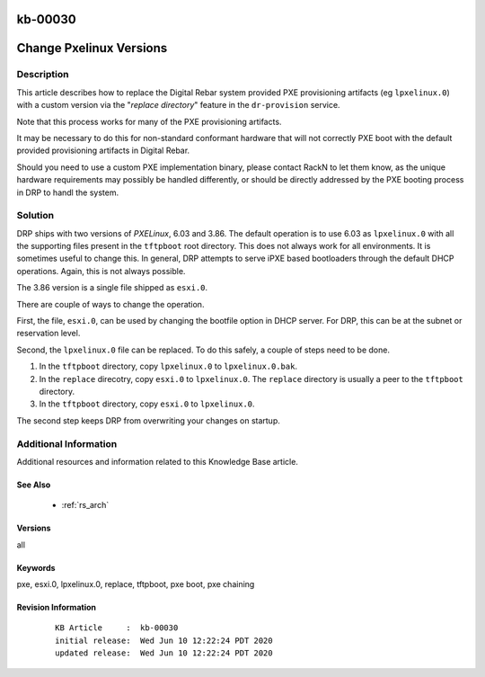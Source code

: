 .. Copyright (c) 2020 RackN Inc.
.. Licensed under the Apache License, Version 2.0 (the "License");
.. Digital Rebar Provision documentation under Digital Rebar master license

.. REFERENCE kb-00000 for an example and information on how to use this template.
.. If you make EDITS - ensure you update footer release date information.

.. _rs_kb_00030:

kb-00030
~~~~~~~~

.. _rs_different_pxelinux_version:

Change Pxelinux Versions
~~~~~~~~~~~~~~~~~~~~~~~~


Description
-----------

This article describes how to replace the Digital Rebar system provided PXE provisioning
artifacts (eg ``lpxelinux.0``) with a custom version via the "*replace directory*" feature
in the ``dr-provision`` service.

Note that this process works for many of the PXE provisioning artifacts.

It may be necessary to do this for non-standard conformant hardware that will not correctly
PXE boot with the default provided provisioning artifacts in Digital Rebar.

Should you need to use a custom PXE implementation binary, please contact RackN to let them
know, as the unique hardware requirements may possibly be handled differently, or should be
directly addressed by the PXE booting process in DRP to handl the system.


Solution
--------

DRP ships with two versions of *PXELinux*, 6.03 and 3.86.  The default operation is to use 6.03 as ``lpxelinux.0`` with
all the supporting files present in the ``tftpboot`` root directory.  This does not always work for all environments.
It is sometimes useful to change this.  In general, DRP attempts to serve iPXE based bootloaders through the
default DHCP operations.  Again, this is not always possible.

The 3.86 version is a single file shipped as ``esxi.0``.

There are couple of ways to change the operation.

First, the file, ``esxi.0``, can be used by changing the bootfile option in DHCP server.  For DRP, this can be at
the subnet or reservation level.

Second, the ``lpxelinux.0`` file can be replaced.  To do this safely, a couple of steps need to be done.

#. In the ``tftpboot`` directory, copy ``lpxelinux.0`` to ``lpxelinux.0.bak``.
#. In the ``replace`` direcotry, copy ``esxi.0`` to ``lpxelinux.0``.  The ``replace`` directory is usually a peer to the ``tftpboot`` directory.
#. In the ``tftpboot`` directory, copy ``esxi.0`` to ``lpxelinux.0``.

The second step keeps DRP from overwriting your changes on startup.


Additional Information
----------------------

Additional resources and information related to this Knowledge Base article.


See Also
========

  * :ref:`rs_arch`


Versions
========

all


Keywords
========

pxe, esxi.0, lpxelinux.0, replace, tftpboot, pxe boot, pxe chaining


Revision Information
====================
  ::

    KB Article     :  kb-00030
    initial release:  Wed Jun 10 12:22:24 PDT 2020
    updated release:  Wed Jun 10 12:22:24 PDT 2020

